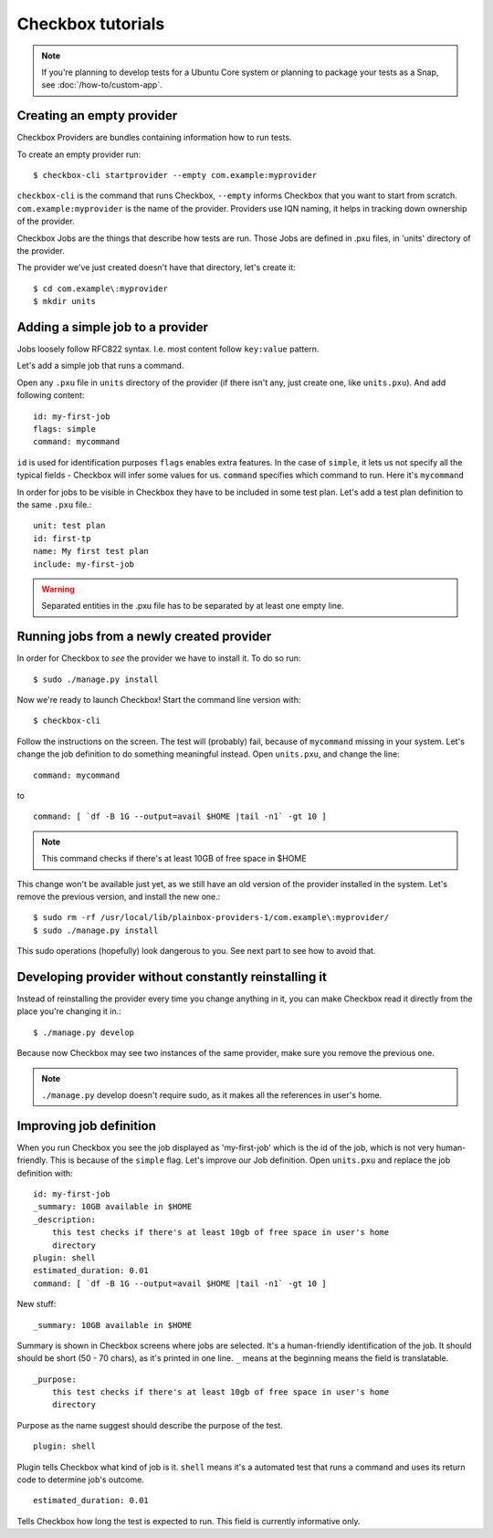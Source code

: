.. _tutorials:

Checkbox tutorials
==================

.. note::
    If you're planning to develop tests for a Ubuntu Core system or
    planning to package your tests as a Snap, see :doc:`/how-to/custom-app`.

Creating an empty provider
--------------------------

Checkbox Providers are bundles containing information how to run tests.

To create an empty provider run::

   $ checkbox-cli startprovider --empty com.example:myprovider

``checkbox-cli`` is the command that runs Checkbox,  ``--empty`` informs
Checkbox that you want to start from scratch. ``com.example:myprovider`` is the
name of the provider.  Providers use IQN naming, it helps in tracking down
ownership of the provider.

Checkbox Jobs are the things that describe how tests are run. Those Jobs are
defined in .pxu files, in 'units' directory of the provider.

The provider we've just created doesn't have that directory, let's create it::

    $ cd com.example\:myprovider
    $ mkdir units

Adding a simple job to a provider
---------------------------------

Jobs loosely follow RFC822 syntax. I.e. most content follow ``key:value``
pattern.

Let's add a simple job that runs a command.

Open any ``.pxu`` file in ``units`` directory of the provider
(if there isn't any, just create one, like ``units.pxu``).
And add following content::
    
    id: my-first-job
    flags: simple
    command: mycommand
    
``id`` is used for identification purposes
``flags`` enables extra features. In the case of ``simple``, it lets us not
specify all the typical fields - Checkbox will infer some values for us.
``command`` specifies which command to run. Here it's ``mycommand``

In order for jobs to be visible in Checkbox they have to be included in some
test plan. Let's add a test plan definition to the same ``.pxu`` file.::

    unit: test plan
    id: first-tp
    name: My first test plan
    include: my-first-job

.. warning::
    Separated entities in the .pxu file has to be separated by at least one
    empty line.


Running jobs from a newly created provider
------------------------------------------

In order for Checkbox to `see` the provider we have to install it.
To do so run::

    $ sudo ./manage.py install

Now we're ready to launch Checkbox! Start the command line version with::

    $ checkbox-cli

Follow the instructions on the screen. The test will (probably) fail, because 
of ``mycommand`` missing in your system. Let's change the job definition to do
something meaningful instead. Open ``units.pxu``, and change the line::

    command: mycommand

to ::

    command: [ `df -B 1G --output=avail $HOME |tail -n1` -gt 10 ]

.. note::
    This command checks if there's at least 10GB of free space in $HOME

This change won't be available just yet, as we still have an old version of the
provider installed in the system. Let's remove the previous version, and
install the new one.::

    $ sudo rm -rf /usr/local/lib/plainbox-providers-1/com.example\:myprovider/
    $ sudo ./manage.py install

This sudo operations (hopefully) look dangerous to you. See next part to see
how to avoid that.

Developing provider without constantly reinstalling it
------------------------------------------------------

Instead of reinstalling the provider every time you change anything in it, you
can make Checkbox read it directly from the place you're changing it in.::

    $ ./manage.py develop

Because now Checkbox may see two instances of the same provider, make sure you
remove the previous one.

.. note::
    ``./manage.py`` develop doesn't require sudo, as it makes all the
    references in user's home.

Improving job definition
------------------------

When you run Checkbox you see the job displayed as 'my-first-job' which is the
id of the job, which is not very human-friendly. This is because of the
``simple`` flag. Let's improve our Job definition. Open ``units.pxu`` and
replace the job definition with::

    id: my-first-job
    _summary: 10GB available in $HOME
    _description:
        this test checks if there's at least 10gb of free space in user's home
        directory
    plugin: shell
    estimated_duration: 0.01
    command: [ `df -B 1G --output=avail $HOME |tail -n1` -gt 10 ]

New stuff::

    _summary: 10GB available in $HOME

Summary is shown in Checkbox screens where jobs are selected. It's a
human-friendly identification of the job. It should should be short (50 - 70
chars), as it's printed in one line. ``_`` means at the beginning means
the field is translatable.

::

    _purpose:
        this test checks if there's at least 10gb of free space in user's home
        directory

Purpose as the name suggest should describe the purpose of the test. 


::

    plugin: shell

Plugin tells Checkbox what kind of job is it. ``shell`` means it's a automated
test that runs a command and uses its return code to determine job's outcome.

::

    estimated_duration: 0.01

Tells Checkbox how long the test is expected to run. This field is currently
informative only.

